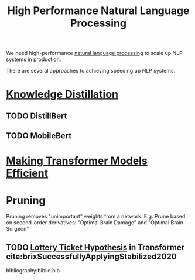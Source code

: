 :PROPERTIES:
:ID:       9cbc8889-003e-4f27-98ea-10339215a896
:ROAM_REFS: https://slideslive.com/38940826
:END:
#+title: High Performance Natural Language Processing


We need high-performance [[id:4a817202-7d27-43c8-90a7-8417d38c731b][natural language processing]] to scale up NLP systems in
production.

There are several approaches to achieving speeding up NLP systems.

* [[id:c84ecd83-ef66-42e9-904a-adb17526e88a][Knowledge Distillation]]
** TODO DistillBert
** TODO MobileBert

* [[id:cb299df5-e052-4a8a-b885-9f749c7d6222][Making Transformer Models Efficient]]

* Pruning

Pruning removes "unimportant" weights from a network.
E.g. Prune based on second-order derivatives: "Optimal Brain Damage" and "Optimal Brain Surgeon"

** TODO [[id:f3a5b29f-6d27-48a5-bfca-ac7dd62a025d][Lottery Ticket Hypothesis]] in Transformer cite:brixSuccessfullyApplyingStabilized2020

bibliography:biblio.bib
